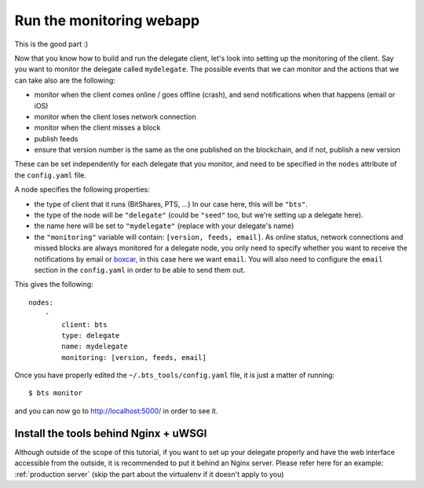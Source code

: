
Run the monitoring webapp
=========================

This is the good part :)

Now that you know how to build and run the delegate client, let's
look into setting up the monitoring of the client. Say you want to monitor the
delegate called ``mydelegate``. The possible events that we can monitor and
the actions that we can take also are the following:

- monitor when the client comes online / goes offline (crash), and send
  notifications when that happens (email or iOS)
- monitor when the client loses network connection
- monitor when the client misses a block
- publish feeds
- ensure that version number is the same as the one published on the
  blockchain, and if not, publish a new version

These can be set independently for each delegate that you monitor, and need
to be specified in the ``nodes`` attribute of the ``config.yaml`` file.

A node specifies the following properties:

- the type of client that it runs (BitShares, PTS, ...) In our case here, this
  will be ``"bts"``.

- the type of the node will be ``"delegate"`` (could be ``"seed"`` too, but
  we're setting up a delegate here).

- the name here will be set to ``"mydelegate"`` (replace with your delegate's name)

- the ``"monitoring"`` variable will contain: ``[version, feeds, email]``.
  As online status, network connections and missed blocks are always monitored
  for a delegate node, you only need to specify whether you want to receive the
  notifications by email or `boxcar`_, in this case here we want ``email``.
  You will also need to configure the ``email`` section in the ``config.yaml``
  in order to be able to send them out.

This gives the following::

    nodes:
        -
            client: bts
            type: delegate
            name: mydelegate
            monitoring: [version, feeds, email]

Once you have properly edited the ``~/.bts_tools/config.yaml`` file, it is just
a matter of running::

    $ bts monitor

and you can now go to `http://localhost:5000/ <http://localhost:5000/>`_ in
order to see it.


Install the tools behind Nginx + uWSGI
--------------------------------------

Although outside of the scope of this tutorial, if you want to set up your
delegate properly and have the web interface accessible from the outside, it
is recommended to put it behind an Nginx server. Please refer here for an
example: :ref:`production server`  (skip the part about the virtualenv if
it doesn't apply to you)

.. _boxcar: https://boxcar.io
